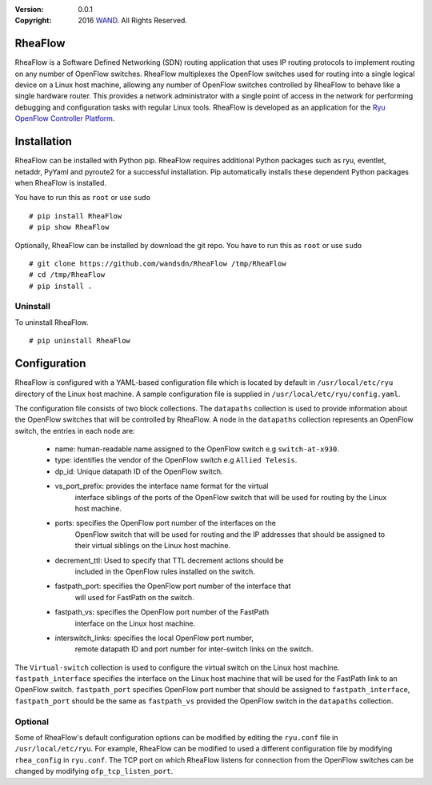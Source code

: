 :version: 0.0.1
:copyright: 2016 `WAND <http://wand.net.nz/>`_.  All Rights Reserved.

.. meta::
   :keywords: Openflow, Ryu, RheaFlow, Routing, SDN

========
RheaFlow
========

RheaFlow is a Software Defined Networking (SDN) routing application that uses IP routing protocols to implement routing on any number of OpenFlow switches. RheaFlow multiplexes the OpenFlow switches used for routing into a single logical device on a Linux host machine, allowing any number of OpenFlow switches controlled by RheaFlow to behave like a single hardware router. This provides a network administrator with a single point of access in the network for performing debugging and configuration tasks with regular Linux tools. RheaFlow is developed as an application for the `Ryu OpenFlow Controller Platform <http://osrg.github.io/ryu/>`_.

============
Installation
============
RheaFlow can be installed with Python pip. RheaFlow requires additional Python packages such as ryu, eventlet, netaddr, PyYaml and pyroute2 for a successful installation. Pip automatically installs these dependent Python packages when RheaFlow is installed.

You have to run this as ``root`` or use ``sudo``
::
  # pip install RheaFlow
  # pip show RheaFlow

Optionally, RheaFlow can be installed by download the git repo.
You have to run this as ``root`` or use ``sudo``
::
  # git clone https://github.com/wandsdn/RheaFlow /tmp/RheaFlow
  # cd /tmp/RheaFlow
  # pip install .

Uninstall
---------
To uninstall RheaFlow.
::
  # pip uninstall RheaFlow

=============
Configuration
=============
RheaFlow is configured with a YAML-based configuration file which is located by default in ``/usr/local/etc/ryu`` directory of the Linux host machine. A sample configuration file is supplied in ``/usr/local/etc/ryu/config.yaml``. 

The configuration file consists of two block collections. The ``datapaths`` collection is used to provide information about the OpenFlow switches that will be controlled by RheaFlow. A node in the ``datapaths`` collection represents an OpenFlow switch, the entries in each node are:

  * name: human-readable name assigned to the OpenFlow switch e.g ``switch-at-x930``.
  * type: identifies the vendor of the OpenFlow switch e.g ``Allied Telesis``.
  * dp_id: Unique datapath ID of the OpenFlow switch.
  * vs_port_prefix: provides the interface name format for the virtual
                    interface siblings of the ports of the OpenFlow switch that will be used
                    for routing by the Linux host machine.
  * ports: specifies the OpenFlow port number of the interfaces on the
           OpenFlow switch that will be used for routing and the IP addresses
           that should be assigned to their virtual siblings on the Linux host machine.
  * decrement_ttl: Used to specify that TTL decrement actions should be
                   included in the OpenFlow rules installed on the switch.
  * fastpath_port: specifies the OpenFlow port number of the interface that
                   will used for FastPath on the switch.
  * fastpath_vs: specifies the OpenFlow port number of the FastPath
                 interface on the Linux host machine.
  * interswitch_links: specifies the local OpenFlow port number,
                       remote datapath ID and port number for inter-switch links on the switch.

The ``Virtual-switch`` collection is used to configure the virtual switch on the Linux host machine. ``fastpath_interface`` specifies the interface on the Linux host machine that will be used for the FastPath link to an OpenFlow switch. ``fastpath_port`` specifies OpenFlow port number that should be assigned to ``fastpath_interface``, ``fastpath_port`` should be the same as ``fastpath_vs`` provided the OpenFlow switch in the ``datapaths`` collection.

Optional
--------
Some of RheaFlow's default configuration options can be modified by editing the ``ryu.conf`` file in ``/usr/local/etc/ryu``. For example, RheaFlow can be modified to used a different configuration file by modifying ``rhea_config`` in ``ryu.conf``. The TCP port on which RheaFlow listens for connection from the OpenFlow switches can be changed by modifying ``ofp_tcp_listen_port``.






